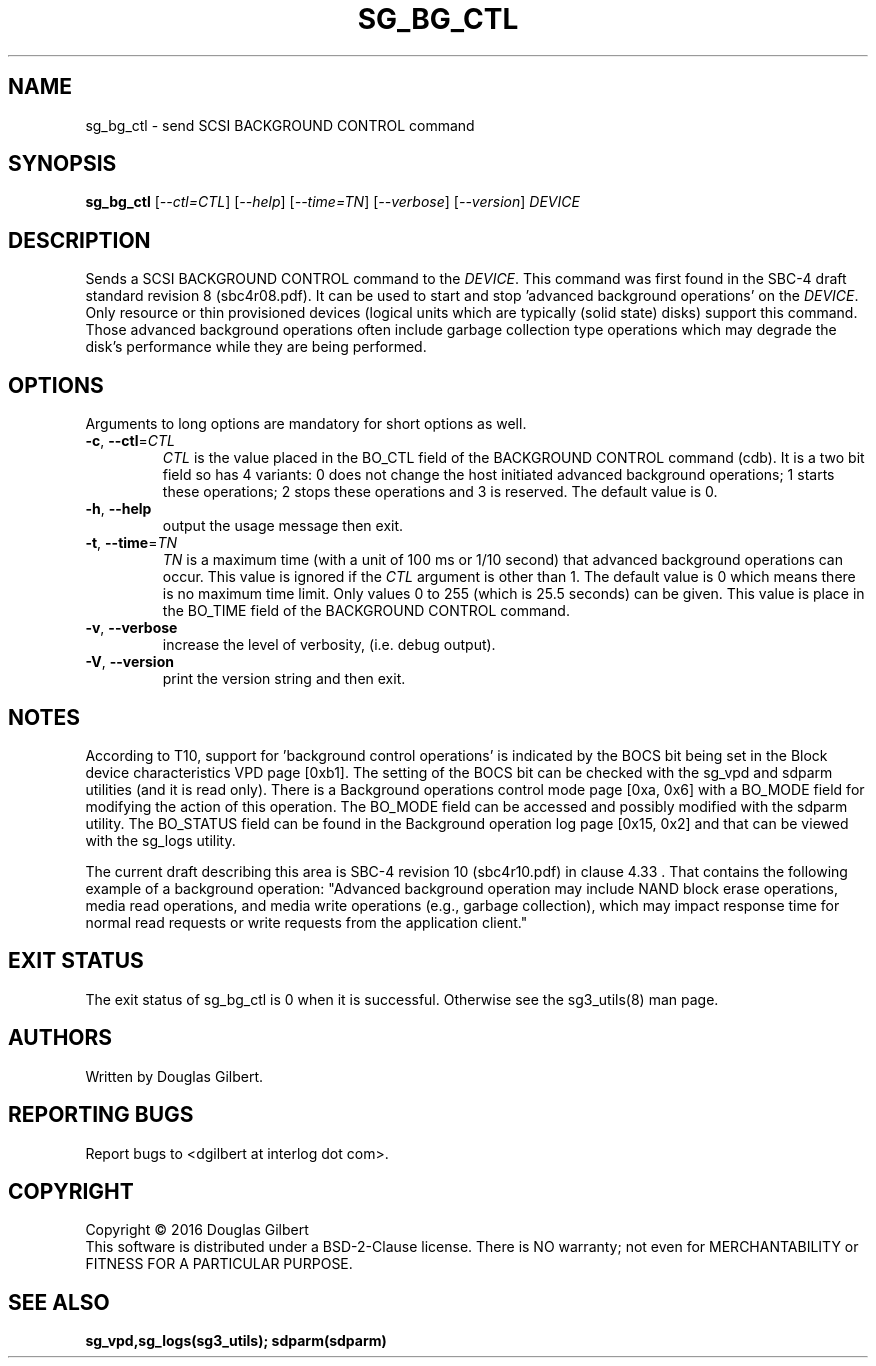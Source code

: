 .TH SG_BG_CTL "8" "May 2016" "sg3_utils\-1.43" SG3_UTILS
.SH NAME
sg_bg_ctl \- send SCSI BACKGROUND CONTROL command
.SH SYNOPSIS
.B sg_bg_ctl
[\fI\-\-ctl=CTL\fR] [\fI\-\-help\fR] [\fI\-\-time=TN\fR] [\fI\-\-verbose\fR]
[\fI\-\-version\fR] \fIDEVICE\fR
.SH DESCRIPTION
.\" Add any additional description here
.PP
Sends a SCSI BACKGROUND CONTROL command to the \fIDEVICE\fR. This command
was first found in the SBC\-4 draft standard revision 8 (sbc4r08.pdf). It can
be used to start and stop 'advanced background operations' on the
\fIDEVICE\fR. Only resource or thin provisioned devices (logical units which
are typically (solid state) disks) support this command. Those advanced
background operations often include garbage collection type operations which
may degrade the disk's performance while they are being performed.
.SH OPTIONS
Arguments to long options are mandatory for short options as well.
.TP
\fB\-c\fR, \fB\-\-ctl\fR=\fICTL\fR
\fICTL\fR is the value placed in the BO_CTL field of the BACKGROUND CONTROL
command (cdb). It is a two bit field so has 4 variants: 0 does not change
the host initiated advanced background operations; 1 starts these operations;
2 stops these operations and 3 is reserved. The default value is 0.
.TP
\fB\-h\fR, \fB\-\-help\fR
output the usage message then exit.
.TP
\fB\-t\fR, \fB\-\-time\fR=\fITN\fR
\fITN\fR is a maximum time (with a unit of 100 ms or 1/10 second) that
advanced background operations can occur. This value is ignored if the
\fICTL\fR argument is other than 1. The default value is 0 which means there
is no maximum time limit. Only values 0 to 255 (which is 25.5 seconds) can
be given. This value is place in the BO_TIME field of the BACKGROUND CONTROL
command.
.TP
\fB\-v\fR, \fB\-\-verbose\fR
increase the level of verbosity, (i.e. debug output).
.TP
\fB\-V\fR, \fB\-\-version\fR
print the version string and then exit.
.SH NOTES
According to T10, support for 'background control operations' is indicated by
the BOCS bit being set in the Block device characteristics VPD page [0xb1].
The setting of the BOCS bit can be checked with the sg_vpd and sdparm
utilities (and it is read only). There is a Background operations control
mode page [0xa, 0x6] with a BO_MODE field for modifying the action of this
operation. The BO_MODE field can be accessed and possibly modified with the
sdparm utility. The BO_STATUS field can be found in the Background operation
log page [0x15, 0x2] and that can be viewed with the sg_logs utility.
.PP
The current draft describing this area is SBC\-4 revision 10 (sbc4r10.pdf)
in clause 4.33 . That contains the following example of a background
operation: "Advanced background operation may include NAND block erase
operations, media read operations, and media write operations (e.g.,
garbage collection), which may impact response time for normal read requests
or write requests from the application client."
.SH EXIT STATUS
The exit status of sg_bg_ctl is 0 when it is successful. Otherwise see
the sg3_utils(8) man page.
.SH AUTHORS
Written by Douglas Gilbert.
.SH "REPORTING BUGS"
Report bugs to <dgilbert at interlog dot com>.
.SH COPYRIGHT
Copyright \(co 2016 Douglas Gilbert
.br
This software is distributed under a BSD\-2\-Clause license. There is NO
warranty; not even for MERCHANTABILITY or FITNESS FOR A PARTICULAR PURPOSE.
.SH "SEE ALSO"
.B sg_vpd,sg_logs(sg3_utils); sdparm(sdparm)

